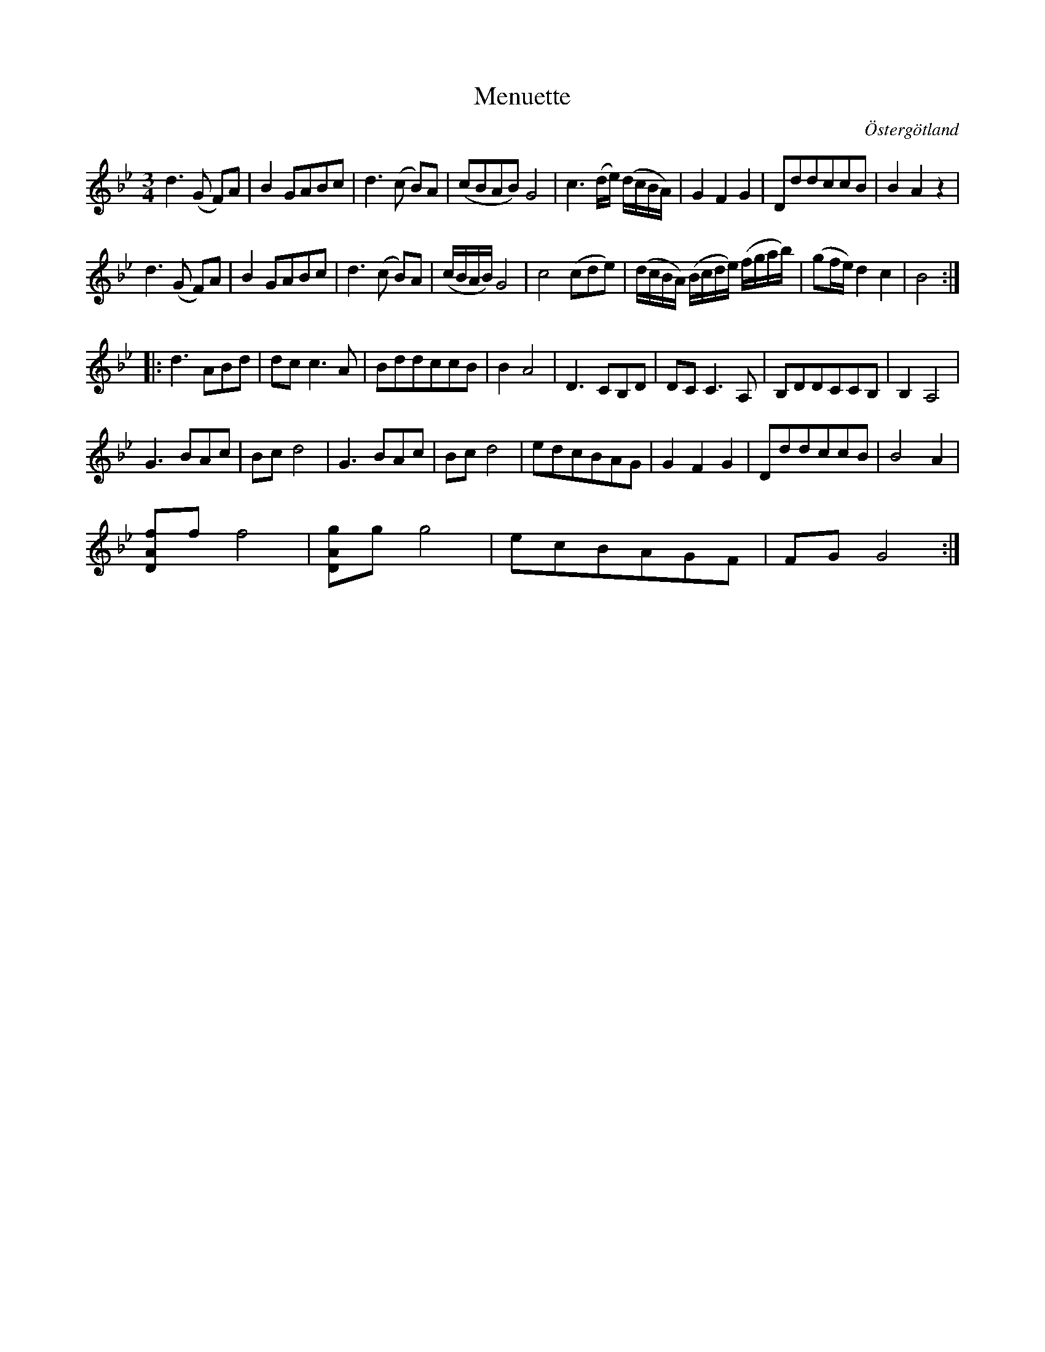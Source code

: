 %%abc-charset utf-8

X:17
T:Menuette
R:Menuett
O:Östergötland
B:Magnus Juringius notbok
N:Smus MMD1 bild 17
M:3/4
L:1/8
K:Gm
d3 (G F)A | B2 GABc | d3 (c B)A |(cBAB) G4 | c3 (d/2e/2) (d/2c/2B/2A/2) | G2 F2 G2 | DddccB | B2 A2 z2 |
d3 (G F)A | B2 GABc | d3 (c B)A | (c/2B/2A/2B/2) G4 | c4 (cde) | (d/2c/2B/2A/2) (B/2c/2d/2e/2) (f/2g/2a/2b/2) | (gf/2e/2) d2 c2 | B4 ::
d3 ABd | dc c3 A | BddccB | B2 A4 | D3 CB,D | DC C3 A, | B,DDCCB, | B,2 A,4 |
G3 BAc | Bc d4 | G3 BAc | Bc d4 | edcBAG | G2 F2 G2 | DddccB | B4 A2 | 
[DAf]f f4 | [DAg]g g4 | ecBAGF | FG G4 :|

